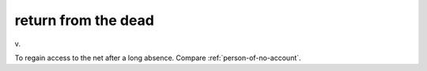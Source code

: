 .. _return-from-the-dead:

============================================================
return from the dead
============================================================

v\.

To regain access to the net after a long absence.
Compare :ref:`person-of-no-account`\.

